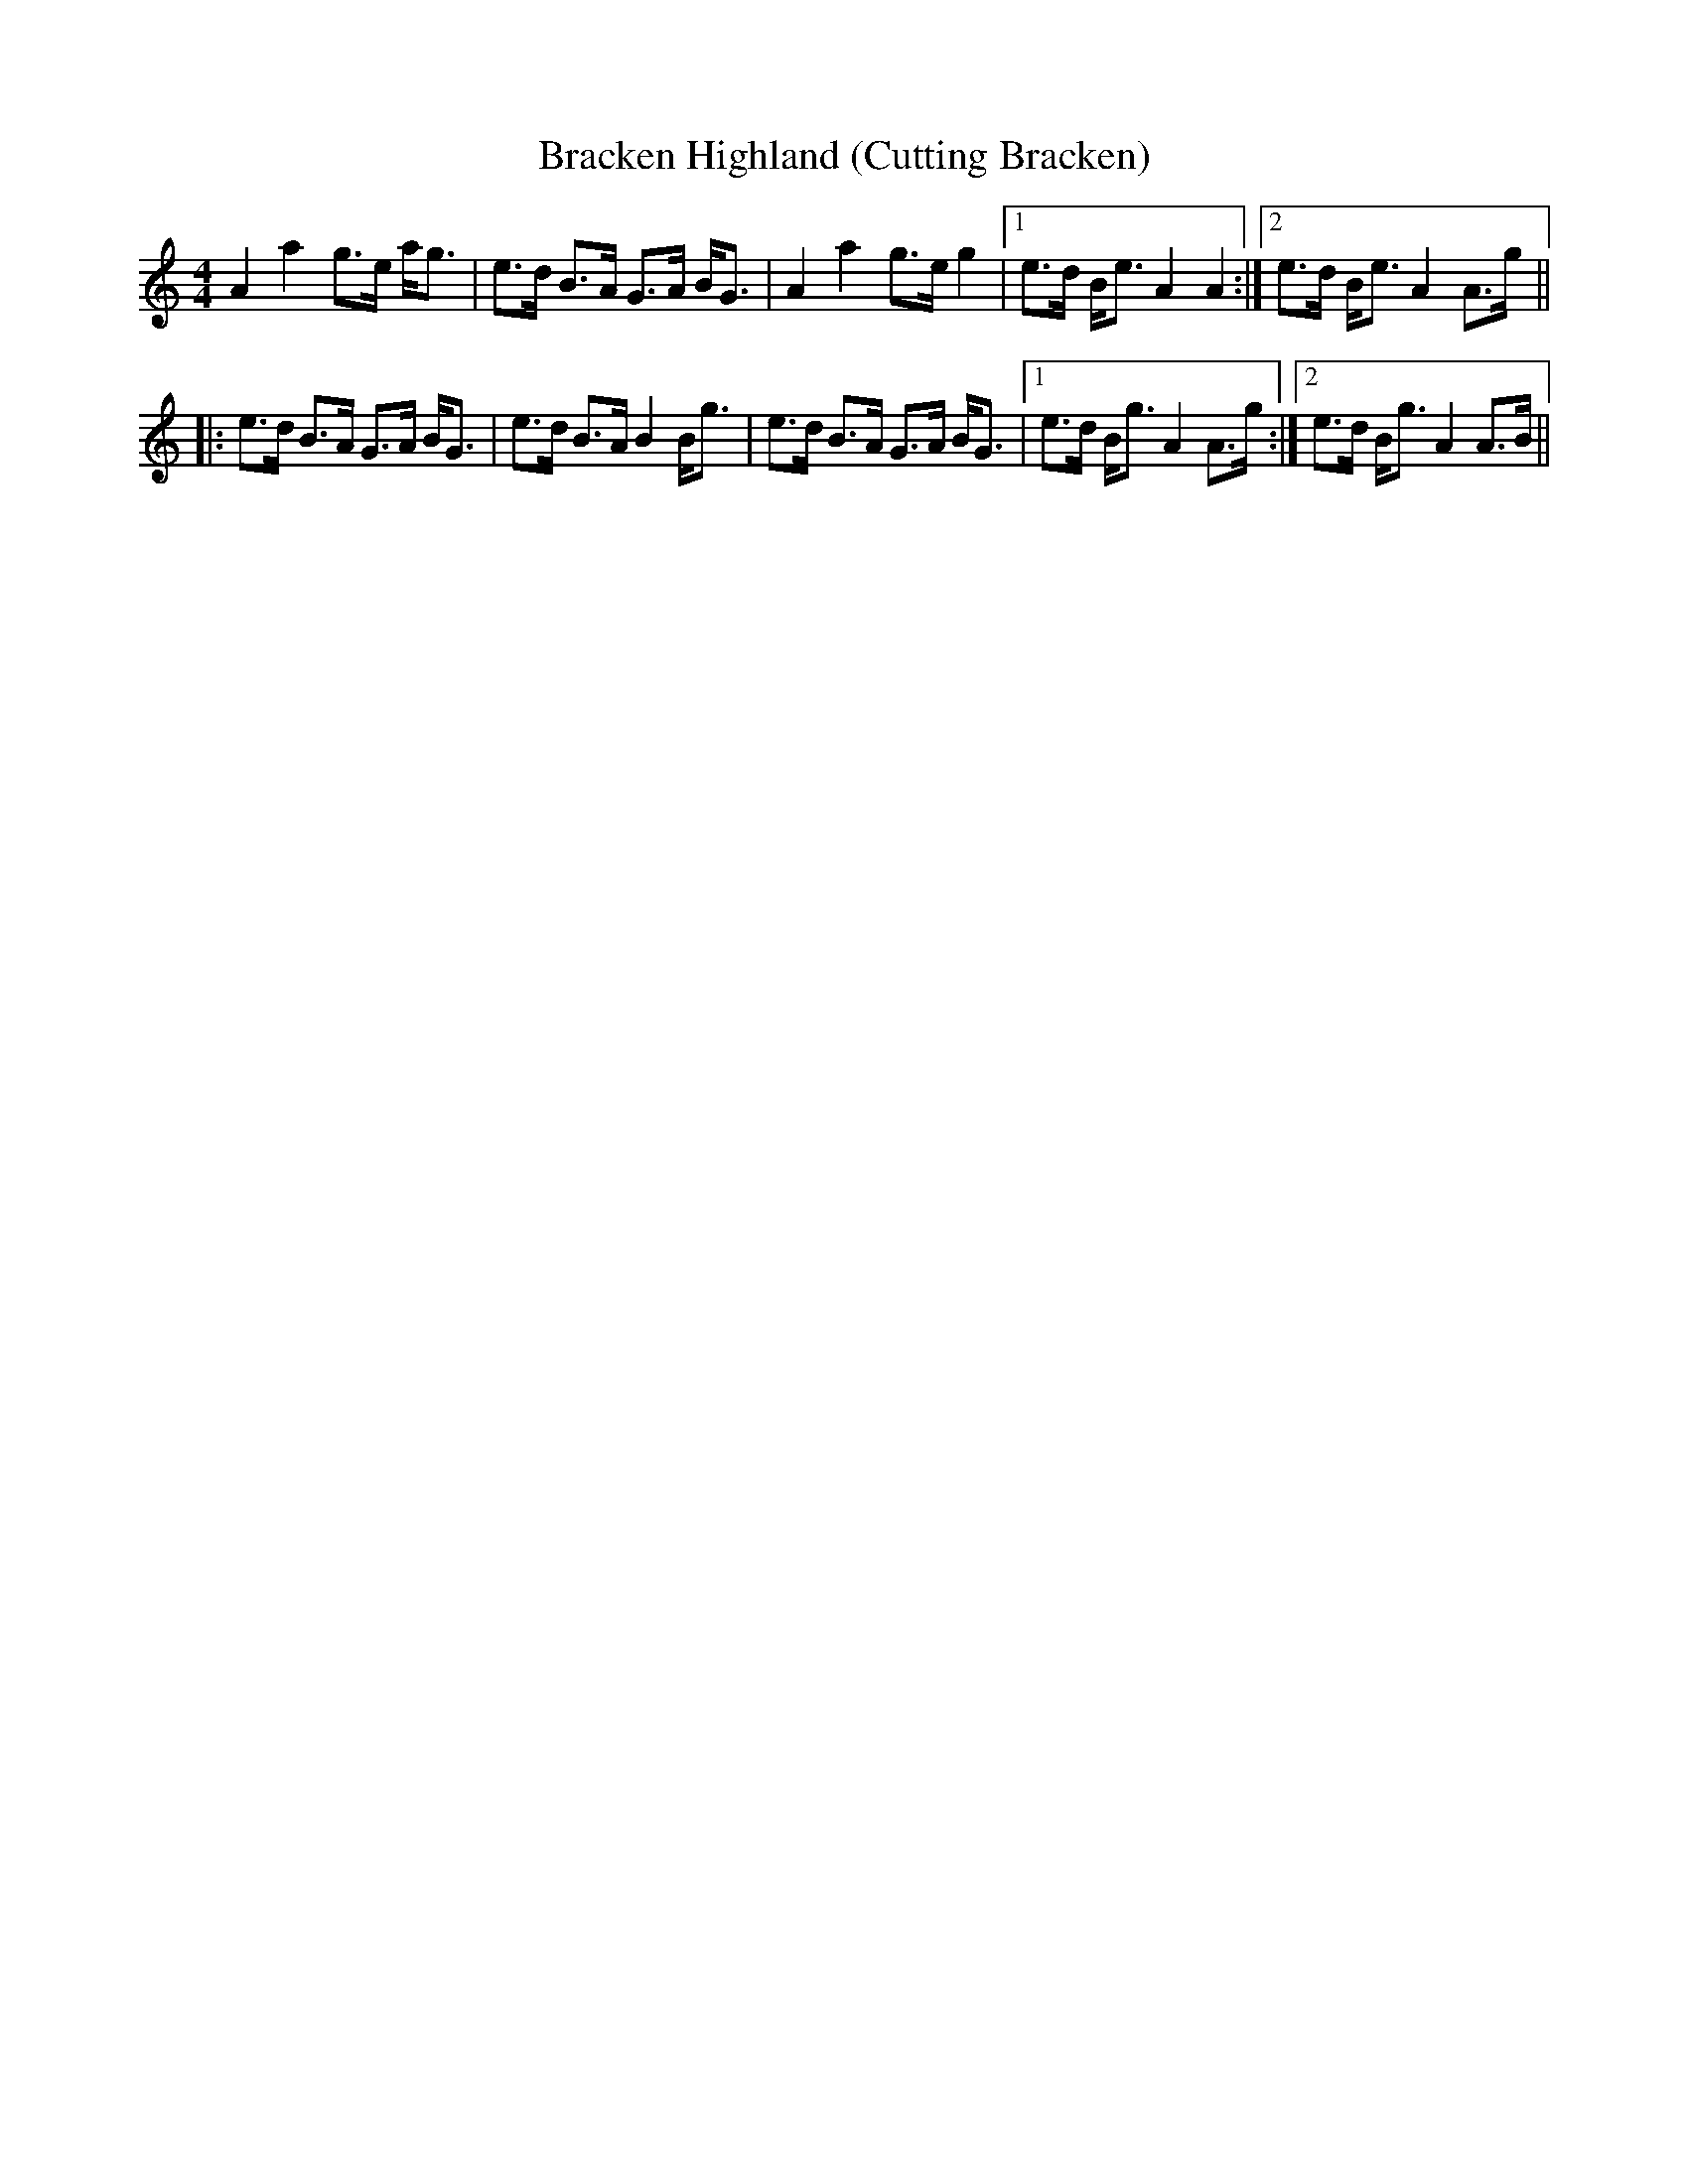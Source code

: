 X:201
T:Bracken Highland (Cutting Bracken)
M:4/4
L:1/8
F:http://blackrosetheband.googlepages.com/ABCTUNES.ABC May 2009
R:Strathspey
K:Am
A2 a2 g>e a<g|e>d B>A G>A B<G|A2 a2 g>e g2|1 e>d B<e A2 A2:|2 e>d B<e A2 A>g||
|:e>d B>A G>A B<G|e>d B>A B2 B<g|e>d B>A G>A B<G|1 e>d B<g A2 A>g :|2 e>d B<g A2 A>B||
